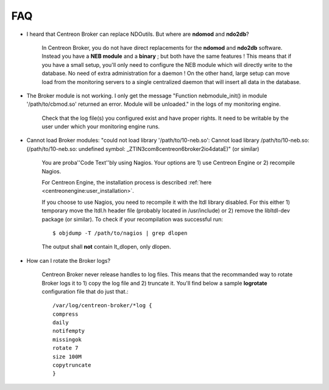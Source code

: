####
FAQ
####

* I heard that Centreon Broker can replace NDOutils. But where are
  **ndomod** and **ndo2db**?

    In Centreon Broker, you do not have direct replacements for the
    **ndomod** and **ndo2db** software. Instead you have a **NEB module**
    and a **binary** ; but both have the same features ! This means that
    if you have a small setup, you'll only need to configure the NEB
    module which will directly write to the database. No need of extra
    administration for a daemon ! On the other hand, large setup can move
    load from the monitoring servers to a single centralized daemon that
    will insert all data in the database.

* The Broker module is not working. I only get the message
  "Function nebmodule_init() in module '/path/to/cbmod.so'
  returned an error. Module will be unloaded." in the logs of my
  monitoring engine.

    Check that the log file(s) you configured exist and have proper
    rights. It need to be writable by the user under which your
    monitoring engine runs.

* Cannot load Broker modules: "could not load library
  '/path/to/10-neb.so': Cannot load library /path/to/10-neb.so:
  (/path/to/10-neb.so: undefined symbol: _ZTIN3com8centreon6broker2io4dataE)"
  (or similar)

    You are proba''Code Text''bly using Nagios. Your options are 1) use
    Centreon Engine or 2) recompile Nagios.

    For Centreon Engine, the installation process is described
    :ref:`here <centreonengine:user_installation>`.

    If you choose to use Nagios, you need to recompile it with the ltdl
    library disabled. For this either 1) temporary move the ltdl.h header
    file (probably located in /usr/include) or 2) remove the libltdl-dev
    package (or similar). To check if your recompilation was successful
    run::

      $ objdump -T /path/to/nagios | grep dlopen

    The output shall **not** contain lt_dlopen, only dlopen.

* How can I rotate the Broker logs?

    Centreon Broker never release handles to log files. This means that
    the recommanded way to rotate Broker logs it to 1) copy the log file
    and 2) truncate it. You'll find below a sample **logrotate**
    configuration file that do just that.::

      /var/log/centreon-broker/*log {
      compress
      daily
      notifempty
      missingok
      rotate 7
      size 100M
      copytruncate
      }
